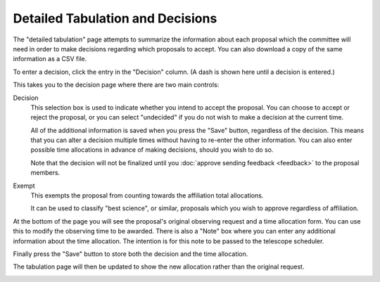 Detailed Tabulation and Decisions
=================================

The "detailed tabulation" page attempts to summarize the information
about each proposal which the committee will need in order to make
decisions regarding which proposals to accept.
You can also download a copy of the same information as a CSV file.

.. image:: image/review_tabulation.png

To enter a decision, click the entry in the "Decision" column.
(A dash is shown here until a decision is entered.)

This takes you to the decision page where there are two
main controls:

Decision
    This selection box is used to indicate whether you intend to accept the
    proposal.  You can choose to accept or reject the proposal, or
    you can select "undecided" if you do not wish to make a
    decision at the current time.

    All of the additional information is saved when you press the
    "Save" button, regardless of the decision.
    This means that you can alter a decision multiple times
    without having to re-enter the other information.
    You can also enter possible time allocations
    in advance of making decisions, should you wish to do so.

    Note that the decision will not be finalized until you
    :doc:`approve sending feedback <feedback>` to the proposal members.

Exempt
    This exempts the proposal from counting towards the affiliation
    total allocations.

    It can be used to classify "best science", or similar, proposals
    which you wish to approve regardless of affiliation.

At the bottom of the page you will see the proposal's original observing
request and a time allocation form.
You can use this to modify the observing time to be awarded.
There is also a "Note" box where you can enter any
additional information about the time allocation.
The intention is for this note to be passed to the telescope
scheduler.

Finally press the "Save" button to store both the decision and the time
allocation.

.. image:: image/decision_edit.png

The tabulation page will then be updated to show the new allocation
rather than the original request.

.. image:: image/review_tabulation_updated.png
